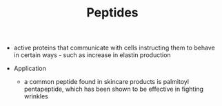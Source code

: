 #+TITLE: Peptides

- active proteins that communicate with cells instructing them to behave in certain ways - such as increase in elastin production

- Application
  - a common peptide found in skincare products is palmitoyl pentapeptide, which has been shown to be effective in fighting wrinkles
